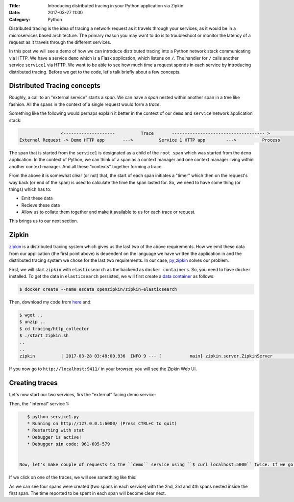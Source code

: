 :Title: Introducing distributed tracing in your Python application via Zipkin
:Date: 2017-03-27 11:00
:Category: Python

Distributed tracing is the idea of tracing a network request as it travels through your services, as it would be in a microservices based architecture. The primary reason you may want to do is to troubleshoot or monitor the latency of a request
as it travels through the different services.

In this post we will see a demo of how we can introduce distributed tracing into a Python network stack communicating via HTTP. 
We have a service ``demo`` which is a Flask application, which listens on ``/``. The handler for ``/`` calls another service ``service1`` via HTTP. We want to be able to see how much time a request spends in each service by introducing distributed tracing. Before we get to the code, let's talk briefly about a few concepts.

Distributed Tracing concepts
============================

Roughly, a call to an "external service" starts a `span`. We can have a `span` nested within another span in a tree like fashion. All the spans in the context of a single request would form a `trace`. 

Something like the following would perhaps explain it better in the context of our ``demo`` and ``service`` network application stack:

.. code::

                   <--------------------          Trace       ------------------------------------ >                                                               Start Root Span                        Start a nested span      
   External Request -> Demo HTTP app       --->          Service 1 HTTP app        --->          Process
   

The span that is started from the ``service1`` is designated as a child of the ``root span`` which was started from the ``demo`` application. In the context of Python, we can think of a span as a context manager and one context manager living within another context manager. And all these "contexts" together forming a trace.

From the above it is somewhat clear (or not) that, the start of each span initiates a "timer" which then on the request's way back (or end of the span) is used to calculate the time the span lasted for. So, we need to have some thing (or things) which has to:

- Emit these data
- Recieve these data 
- Allow us to collate them together and make it available to us for each trace or request. 

This brings us to our next section.

Zipkin
======

`zipkin <http://zipkin.io/>`__ is a distributed tracing system which gives us the last two of the above requirements. How we emit these data from our application (the first point above) is dependent on the language we have written the application in and the distributed tracing system we chose for the last two requirements. In our case, `py_zipkin <https://github.com/Yelp/py_zipkin>`__ solves our problem.

First, we will start ``zipkin`` with ``elasticsearch`` as the backend as ``docker containers``. So, you need to have ``docker`` installed. To get the data in ``elasticsearch`` persisted, we will first create a `data container <http://echorand.me/data-only-docker-containers.html>`__ as follows:

.. code::

    $ docker create --name esdata openzipkin/zipkin-elasticsearch
    
Then, download my code from `here <https://github.com/amitsaha/python-web-app-recipes/archive/zipkin_python_demo.zip>`__ and:

.. code::

    $ wget ..
    $ unzip ..
    $ cd tracing/http_collector
    $ ./start_zipkin.sh
    ..
    ..
    zipkin          | 2017-03-28 03:48:00.936  INFO 9 --- [           main] zipkin.server.ZipkinServer               :           Started ZipkinServer in 7.36 seconds (JVM running for 8.595)
    
If you now go to ``http://localhost:9411/`` in your browser, you will see the Zipkin Web UI.

Creating traces
===============

Let's now start our two services, firs the "external" facing demo service:

.. code::
    $ python demo.py
   
   
    * Running on http://127.0.0.1:5000/ (Press CTRL+C to quit)
    * Restarting with stat
    * Debugger is active!
    * Debugger pin code: 961-605-579

Then, the "internal" service 1:

.. code::

    $ python service1.py 
    * Running on http://127.0.0.1:6000/ (Press CTRL+C to quit)
    * Restarting with stat
    * Debugger is active!
    * Debugger pin code: 961-605-579
    
  
 Now, let's make couple of requests to the ``demo`` service using ``$ curl localhost:5000`` twice. If we go back to the Zipkin Web UI and click on "Find Traces", we will see something like this:
 
.. image:: {filename}/images/zipkin-traces.png
   :align: center
   :height: 1100px
   :width: 1300px
   :scale: 50 %
   
If we click on one of the traces, we will see something like this:
 
.. image:: {filename}/images/zipkin-trace1.png
   :align: center
   :height: 1100px
   :width: 1300px
   :scale: 50 %
 
As we can see four spans were created (two spans in each service) with the 2nd, 3rd and 4th spans nested inside the first span. The time reported to be spent in each span will become clear next.



  


    
    


 
 
 
    
    






